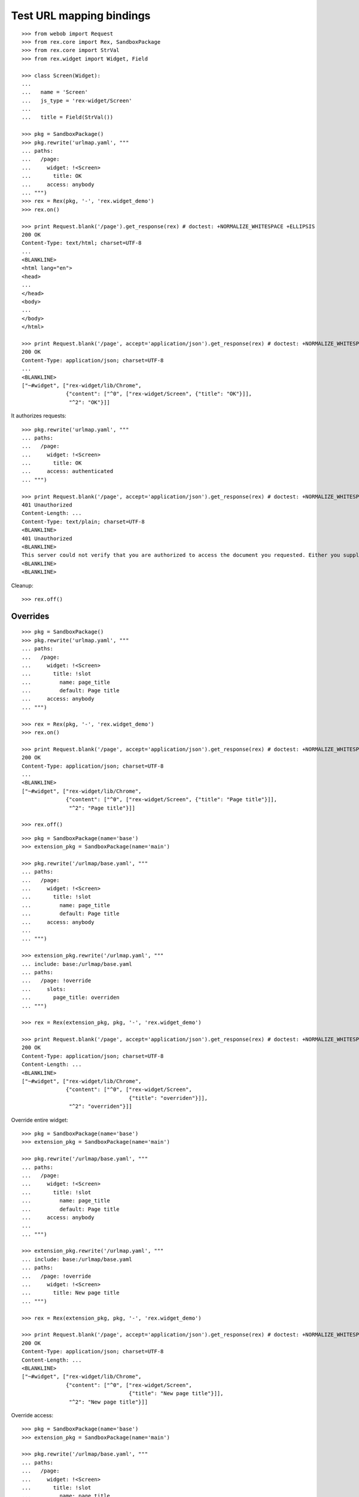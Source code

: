 Test URL mapping bindings
=========================

::

  >>> from webob import Request
  >>> from rex.core import Rex, SandboxPackage
  >>> from rex.core import StrVal
  >>> from rex.widget import Widget, Field

  >>> class Screen(Widget):
  ...
  ...   name = 'Screen'
  ...   js_type = 'rex-widget/Screen'
  ...
  ...   title = Field(StrVal())

  >>> pkg = SandboxPackage()
  >>> pkg.rewrite('urlmap.yaml', """
  ... paths:
  ...   /page:
  ...     widget: !<Screen>
  ...       title: OK
  ...     access: anybody
  ... """)
  >>> rex = Rex(pkg, '-', 'rex.widget_demo')
  >>> rex.on()

  >>> print Request.blank('/page').get_response(rex) # doctest: +NORMALIZE_WHITESPACE +ELLIPSIS
  200 OK
  Content-Type: text/html; charset=UTF-8
  ...
  <BLANKLINE>
  <html lang="en">
  <head>
  ...
  </head>
  <body>
  ...
  </body>
  </html>

  >>> print Request.blank('/page', accept='application/json').get_response(rex) # doctest: +NORMALIZE_WHITESPACE +ELLIPSIS
  200 OK
  Content-Type: application/json; charset=UTF-8
  ...
  <BLANKLINE>
  ["~#widget", ["rex-widget/lib/Chrome",
                {"content": ["^0", ["rex-widget/Screen", {"title": "OK"}]],
                 "^2": "OK"}]]

It authorizes requests::

  >>> pkg.rewrite('urlmap.yaml', """
  ... paths:
  ...   /page:
  ...     widget: !<Screen>
  ...       title: OK
  ...     access: authenticated
  ... """)

  >>> print Request.blank('/page', accept='application/json').get_response(rex) # doctest: +NORMALIZE_WHITESPACE +ELLIPSIS
  401 Unauthorized
  Content-Length: ...
  Content-Type: text/plain; charset=UTF-8
  <BLANKLINE>
  401 Unauthorized
  <BLANKLINE>
  This server could not verify that you are authorized to access the document you requested. Either you supplied the wrong credentials (e.g., bad password), or your browser does not understand how to supply the credentials required.
  <BLANKLINE>
  <BLANKLINE>

Cleanup::

  >>> rex.off()

Overrides
---------

::

  >>> pkg = SandboxPackage()
  >>> pkg.rewrite('urlmap.yaml', """
  ... paths:
  ...   /page:
  ...     widget: !<Screen>
  ...       title: !slot
  ...         name: page_title
  ...         default: Page title
  ...     access: anybody
  ... """)

  >>> rex = Rex(pkg, '-', 'rex.widget_demo')
  >>> rex.on()

  >>> print Request.blank('/page', accept='application/json').get_response(rex) # doctest: +NORMALIZE_WHITESPACE +ELLIPSIS
  200 OK
  Content-Type: application/json; charset=UTF-8
  ...
  <BLANKLINE>
  ["~#widget", ["rex-widget/lib/Chrome",
                {"content": ["^0", ["rex-widget/Screen", {"title": "Page title"}]],
                 "^2": "Page title"}]]

  >>> rex.off()

::

  >>> pkg = SandboxPackage(name='base')
  >>> extension_pkg = SandboxPackage(name='main')

  >>> pkg.rewrite('/urlmap/base.yaml', """
  ... paths:
  ...   /page:
  ...     widget: !<Screen>
  ...       title: !slot
  ...         name: page_title
  ...         default: Page title
  ...     access: anybody
  ...
  ... """)

  >>> extension_pkg.rewrite('/urlmap.yaml', """
  ... include: base:/urlmap/base.yaml
  ... paths:
  ...   /page: !override
  ...     slots:
  ...       page_title: overriden
  ... """)

  >>> rex = Rex(extension_pkg, pkg, '-', 'rex.widget_demo')

  >>> print Request.blank('/page', accept='application/json').get_response(rex) # doctest: +NORMALIZE_WHITESPACE +ELLIPSIS
  200 OK
  Content-Type: application/json; charset=UTF-8
  Content-Length: ...
  <BLANKLINE>
  ["~#widget", ["rex-widget/lib/Chrome",
                {"content": ["^0", ["rex-widget/Screen",
                                    {"title": "overriden"}]],
                 "^2": "overriden"}]]

Override entire widget::

  >>> pkg = SandboxPackage(name='base')
  >>> extension_pkg = SandboxPackage(name='main')

  >>> pkg.rewrite('/urlmap/base.yaml', """
  ... paths:
  ...   /page:
  ...     widget: !<Screen>
  ...       title: !slot
  ...         name: page_title
  ...         default: Page title
  ...     access: anybody
  ...
  ... """)

  >>> extension_pkg.rewrite('/urlmap.yaml', """
  ... include: base:/urlmap/base.yaml
  ... paths:
  ...   /page: !override
  ...     widget: !<Screen>
  ...       title: New page title
  ... """)

  >>> rex = Rex(extension_pkg, pkg, '-', 'rex.widget_demo')

  >>> print Request.blank('/page', accept='application/json').get_response(rex) # doctest: +NORMALIZE_WHITESPACE +ELLIPSIS
  200 OK
  Content-Type: application/json; charset=UTF-8
  Content-Length: ...
  <BLANKLINE>
  ["~#widget", ["rex-widget/lib/Chrome",
                {"content": ["^0", ["rex-widget/Screen",
                                    {"title": "New page title"}]],
                 "^2": "New page title"}]]

Override access::

  >>> pkg = SandboxPackage(name='base')
  >>> extension_pkg = SandboxPackage(name='main')

  >>> pkg.rewrite('/urlmap/base.yaml', """
  ... paths:
  ...   /page:
  ...     widget: !<Screen>
  ...       title: !slot
  ...         name: page_title
  ...         default: Page title
  ...     access: anybody
  ...
  ... """)

  >>> extension_pkg.rewrite('/urlmap.yaml', """
  ... include: base:/urlmap/base.yaml
  ... paths:
  ...   /page: !override
  ...     access: authenticated
  ... """)

  >>> rex = Rex(extension_pkg, pkg, '-', 'rex.widget_demo')

  >>> print Request.blank('/page', accept='application/json').get_response(rex) # doctest: +NORMALIZE_WHITESPACE +ELLIPSIS
  401 Unauthorized
  ...
  Content-Type: text/plain; charset=UTF-8
  <BLANKLINE>
  401 Unauthorized
  ...

::

  >>> pkg = SandboxPackage(name='base')
  >>> extension_pkg = SandboxPackage(name='main')

  >>> pkg.rewrite('/urlmap/base.yaml', """
  ... paths:
  ...   /page:
  ...     widget: !<Screen>
  ...       title: !slot
  ...         name: page_title
  ...         default: Page title
  ...     access: anybody
  ... """)

  >>> extension_pkg.rewrite('/urlmap.yaml', """
  ... include: base:/urlmap/base.yaml
  ... paths:
  ...   /page: !override
  ...     slots:
  ...       page_title: 1
  ... """)

  >>> rex = Rex(extension_pkg, pkg, '-', 'rex.widget_demo') # doctest: +ELLIPSIS
  Traceback (most recent call last):
  ...
  Error: Expected a string
  Got:
      1
  While parsing:
      ".../urlmap.yaml", line 6
  While validating field:
      title
  Of widget:
      Screen
  While initializing RexDB application:
      SandboxPackage('main')
      SandboxPackage('base')
      -
      rex.widget_demo
